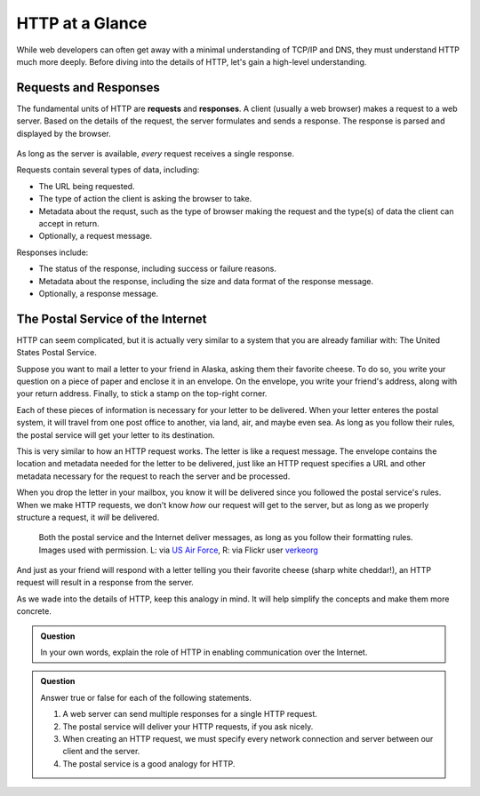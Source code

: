HTTP at a Glance
================

While web developers can often get away with a minimal understanding of TCP/IP and DNS, they must understand HTTP much more deeply. Before diving into the details of HTTP, let's gain a high-level understanding.

Requests and Responses
----------------------

.. index::
   single: HTTP; request
   single: HTTP; response

The fundamental units of HTTP are **requests** and **responses**. A client (usually a web browser) makes a request to a web server. Based on the details of the request, the server formulates and sends a response. The response is parsed and displayed by the browser. 

.. figure:: figures/http-request-response.png
   :alt: A client and a server exchanging HTTP requests and responses
   :height: 400px

As long as the server is available, *every* request receives a single response. 

Requests contain several types of data, including:

- The URL being requested.
- The type of action the client is asking the browser to take.
- Metadata about the requst, such as the type of browser making the request and the type(s) of data the client can accept in return.
- Optionally, a request message.

Responses include:

- The status of the response, including success or failure reasons.
- Metadata about the response, including the size and data format of the response message.
- Optionally, a response message.

The Postal Service of the Internet
----------------------------------

HTTP can seem complicated, but it is actually very similar to a system that you are already familiar with: The United States Postal Service.

Suppose you want to mail a letter to your friend in Alaska, asking them their favorite cheese. To do so, you write your question on a piece of paper and enclose it in an envelope. On the envelope, you write your friend's address, along with your return address. Finally, to stick a stamp on the top-right corner. 

.. todo:: include image of letter and addressed envelope

Each of these pieces of information is necessary for your letter to be delivered. When your letter enteres the postal system, it will travel from one post office to another, via land, air, and maybe even sea. As long as you follow their rules, the postal service will get your letter to its destination.

This is very similar to how an HTTP request works. The letter is like a request message. The envelope contains the location and metadata needed for the letter to be delivered, just like an HTTP request specifies a URL and other metadata necessary for the request to reach the server and be processed.

When you drop the letter in your mailbox, you know it will be delivered since you followed the postal service's rules. When we make HTTP requests, we don't know *how* our request will get to the server, but as long as we properly structure a request, it *will* be delivered.

.. figure:: figures/postal-network.png
   :alt: An image of a mail processing facility next to an image of network cables.
   :height: 500px

   Both the postal service and the Internet deliver messages, as long as you follow their formatting rules. Images used with permission. L: via `US Air Force <https://www.af.mil/News/Article-Display/Article/1399724/deployed-airmen-volunteer-to-enhance-morale-downrange/>`_, R: via Flickr user `verkeorg <https://www.flickr.com/photos/verkeorg/24501780183>`_

And just as your friend will respond with a letter telling you their favorite cheese (sharp white cheddar!), an HTTP request will result in a response from the server. 

As we wade into the details of HTTP, keep this analogy in mind. It will help simplify the concepts and make them more concrete. 

.. admonition:: Question

   In your own words, explain the role of HTTP in enabling communication over the Internet.

.. admonition:: Question

   Answer true or false for each of the following statements.

   #. A web server can send multiple responses for a single HTTP request.
   #. The postal service will deliver your HTTP requests, if you ask nicely.
   #. When creating an HTTP request, we must specify every network connection and server between our client and the server.
   #. The postal service is a good analogy for HTTP.
